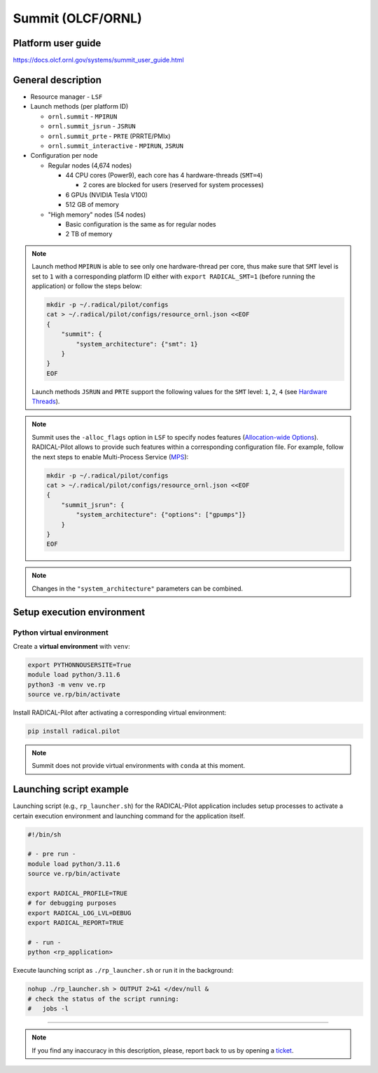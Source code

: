 ==================
Summit (OLCF/ORNL)
==================

Platform user guide
===================

https://docs.olcf.ornl.gov/systems/summit_user_guide.html

General description
===================

* Resource manager - ``LSF``
* Launch methods (per platform ID)

  * ``ornl.summit`` - ``MPIRUN``
  * ``ornl.summit_jsrun`` - ``JSRUN``
  * ``ornl.summit_prte`` - ``PRTE`` (PRRTE/PMIx)
  * ``ornl.summit_interactive`` - ``MPIRUN``, ``JSRUN``

* Configuration per node

  * Regular nodes (4,674 nodes)

    * 44 CPU cores (Power9), each core has 4 hardware-threads (``SMT=4``)

      * 2 cores are blocked for users (reserved for system processes)

    * 6 GPUs (NVIDIA Tesla V100)
    * 512 GB of memory

  * "High memory" nodes (54 nodes)

    * Basic configuration is the same as for regular nodes
    * 2 TB of memory

.. note::

   Launch method ``MPIRUN`` is able to see only one hardware-thread per core,
   thus make sure that ``SMT`` level is set to ``1`` with a corresponding
   platform ID either with ``export RADICAL_SMT=1`` (before running the
   application) or follow the steps below:

   .. code-block:: bash

      mkdir -p ~/.radical/pilot/configs
      cat > ~/.radical/pilot/configs/resource_ornl.json <<EOF
      {
          "summit": {
              "system_architecture": {"smt": 1}
          }
      }
      EOF

   Launch methods ``JSRUN`` and ``PRTE`` support the following values for the
   ``SMT`` level: ``1``, ``2``, ``4``
   (see `Hardware Threads <https://docs.olcf.ornl.gov/systems/summit_user_guide.html#hardware-threads>`_).

.. note::

   Summit uses the ``-alloc_flags`` option in ``LSF`` to specify nodes
   features (`Allocation-wide Options <https://docs.olcf.ornl.gov/systems/summit_user_guide.html#allocation-wide-options>`_).
   RADICAL-Pilot allows to provide such features within a corresponding
   configuration file. For example, follow the next steps to enable
   Multi-Process Service (`MPS <https://docs.olcf.ornl.gov/systems/summit_user_guide.html#mps>`_):

   .. code-block:: bash

      mkdir -p ~/.radical/pilot/configs
      cat > ~/.radical/pilot/configs/resource_ornl.json <<EOF
      {
          "summit_jsrun": {
              "system_architecture": {"options": ["gpumps"]}
          }
      }
      EOF

.. note::

   Changes in the ``"system_architecture"`` parameters can be combined.

Setup execution environment
===========================

Python virtual environment
--------------------------

Create a **virtual environment** with ``venv``:

.. code-block:: bash

   export PYTHONNOUSERSITE=True
   module load python/3.11.6
   python3 -m venv ve.rp
   source ve.rp/bin/activate

Install RADICAL-Pilot after activating a corresponding virtual environment:

.. code-block:: bash

   pip install radical.pilot

.. note::

   Summit does not provide virtual environments with ``conda`` at this moment.

Launching script example
========================

Launching script (e.g., ``rp_launcher.sh``) for the RADICAL-Pilot application
includes setup processes to activate a certain execution environment and
launching command for the application itself.

.. code-block:: bash

   #!/bin/sh

   # - pre run -
   module load python/3.11.6
   source ve.rp/bin/activate

   export RADICAL_PROFILE=TRUE
   # for debugging purposes
   export RADICAL_LOG_LVL=DEBUG
   export RADICAL_REPORT=TRUE

   # - run -
   python <rp_application>

Execute launching script as ``./rp_launcher.sh`` or run it in the background:

.. code-block:: bash

   nohup ./rp_launcher.sh > OUTPUT 2>&1 </dev/null &
   # check the status of the script running:
   #   jobs -l

=====

.. note::

   If you find any inaccuracy in this description, please, report back to us
   by opening a `ticket <https://github.com/radical-cybertools/radical.pilot/issues>`_.

